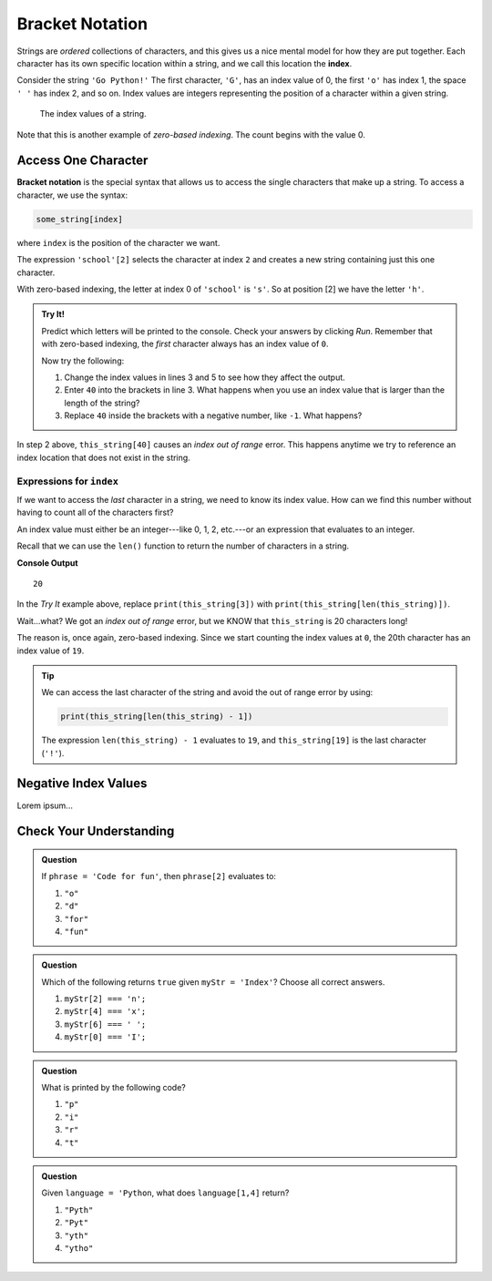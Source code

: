 Bracket Notation
================

.. index:: 
   single: string; index

.. index:: ! index

Strings are *ordered* collections of characters, and this gives us a nice
mental model for how they are put together. Each character has its own specific
location within a string, and we call this location the **index**.

Consider the string ``'Go Python!'`` The first character, ``'G'``, has an index
value of 0, the first ``'o'`` has index 1, the space ``' '`` has index 2, and
so on. Index values are integers representing the position of a character
within a given string.

.. figure:: ./figures/index-figure.png
   :alt: The string "Go Python!" with index values labeled below each character.

   The index values of a string.

.. index:: zero-based indexing

Note that this is another example of *zero-based indexing*. The count begins
with the value 0.

Access One Character
--------------------

.. index:: ! bracket notation

**Bracket notation** is the special syntax that allows us to access the single
characters that make up a string. To access a character, we use the syntax:

.. sourcecode:: Python

   some_string[index]

where ``index`` is the position of the character we want.

The expression ``'school'[2]`` selects the character at index ``2`` and creates
a new string containing just this one character.

With zero-based indexing, the letter at index 0 of ``'school'`` is ``'s'``. So
at position [2] we have the letter ``'h'``.

.. admonition:: Try It!

   Predict which letters will be printed to the console. Check your answers by
   clicking *Run*. Remember that with zero-based indexing, the *first*
   character always has an index value of ``0``.

   .. raw:: html

      <iframe height="400px" width="100%" src="https://repl.it/@launchcode/LCHS-Bracket-Practice-Strings?lite=true" scrolling="no" frameborder="yes" allowtransparency="true"></iframe>

   Now try the following:

   #. Change the index values in lines 3 and 5 to see how they affect the
      output.
   #. Enter ``40`` into the brackets in line 3. What happens when you use an
      index value that is larger than the length of the string?
   #. Replace ``40`` inside the brackets with a negative number, like ``-1``.
      What happens?

In step 2 above, ``this_string[40]`` causes an *index out of range* error.
This happens anytime we try to reference an index location that does not exist
in the string.

Expressions for ``index``
^^^^^^^^^^^^^^^^^^^^^^^^^

If we want to access the *last* character in a string, we need to know its
index value. How can we find this number without having to count all of the
characters first?

An index value must either be an integer---like 0, 1, 2, etc.---or an
expression that evaluates to an integer.

Recall that we can use the ``len()`` function to return the number of
characters in a string.

.. sourcecode:: Python
   :linenos:

   this_string = 'Zero-based indexing!'

   print(len(this_string))

**Console Output**

::

   20

In the *Try It* example above, replace ``print(this_string[3])`` with
``print(this_string[len(this_string)])``.

Wait...what? We got an *index out of range* error, but we KNOW that
``this_string`` is 20 characters long!

The reason is, once again, zero-based indexing. Since we start counting the
index values at ``0``, the 20th character has an index value of ``19``.

.. admonition:: Tip

   We can access the last character of the string and avoid the out of range error
   by using:

   .. sourcecode:: python

      print(this_string[len(this_string) - 1])

   The expression ``len(this_string) - 1`` evaluates to ``19``, and
   ``this_string[19]`` is the last character (``'!'``).

Negative Index Values
---------------------

Lorem ipsum...

Check Your Understanding
------------------------

.. admonition:: Question

   If ``phrase = 'Code for fun'``, then ``phrase[2]`` evaluates to:

   #. ``"o"``
   #. ``"d"``
   #. ``"for"``
   #. ``"fun"``

.. admonition:: Question

   Which of the following returns ``true`` given ``myStr = 'Index'``?  Choose all correct answers.

   #. ``myStr[2] === 'n';``
   #. ``myStr[4] === 'x';``
   #. ``myStr[6] === ' ';``
   #. ``myStr[0] === 'I';``

.. admonition:: Question

   What is printed by the following code?

   .. sourcecode:: js
      :linenos:

      let phrase = "JavaScript rocks!";
      console.log(phrase[phrase.length - 8]);

   #. ``"p"``
   #. ``"i"``
   #. ``"r"``
   #. ``"t"``

.. admonition:: Question

   Given ``language = 'Python``, what does ``language[1,4]`` return?

   #. ``"Pyth"``
   #. ``"Pyt"``
   #. ``"yth"``
   #. ``"ytho"``

.. Answer: d

.. raw:: html

   <script type="text/JavaScript">
      function highlight(id, answer) {
         text = document.getElementById(id).innerHTML
         if (answer) {
            document.getElementById(id).style.background = 'lightgreen';
            document.getElementById(id).innerHTML = text + ' - Correct!';
         } else {
            document.getElementById(id).innerHTML = text + ' - Nope!';
            document.getElementById(id).style.color = 'red';
         }
      }

      function evaluateMC(id, correct) {
         if (correct) {
            document.getElementById(id).innerHTML = 'Yep!';
            document.getElementById(id).style.color = 'blue';
         } else {
            document.getElementById(id).innerHTML = 'Nope!';
            document.getElementById(id).style.color = 'red';
         }
      }
   </script>
